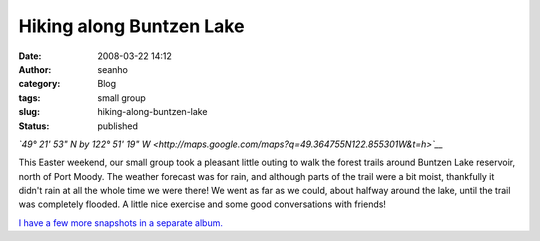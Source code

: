 Hiking along Buntzen Lake 
##########################
:date: 2008-03-22 14:12
:author: seanho
:category: Blog
:tags: small group
:slug: hiking-along-buntzen-lake
:status: published

*`49° 21' 53" N by 122° 51' 19"
W <http://maps.google.com/maps?q=49.364755N122.855301W&t=h>`__*

This Easter weekend, our small group took a pleasant little outing to
walk the forest trails around Buntzen Lake reservoir, north of Port
Moody. The weather forecast was for rain, and although parts of the
trail were a bit moist, thankfully it didn't rain at all the whole time
we were there! We went as far as we could, about halfway around the
lake, until the trail was completely flooded. A little nice exercise and
some good conversations with friends!

`I have a few more snapshots in a separate
album. <http://photo.seanho.com/2008-03_Buntzen_Lake/>`__

